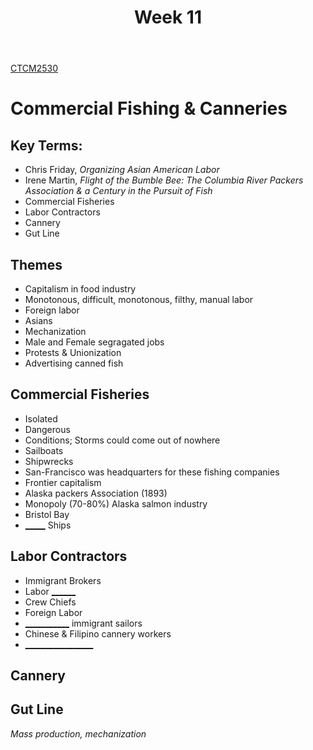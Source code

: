 :PROPERTIES:
:ID:       854693e1-45d9-4402-ad4b-7ca20b363945
:END:
#+title: Week 11
[[id:884b87aa-d49c-4404-9662-047dd51e14a5][CTCM2530]]
#+filetags: Notes

* Commercial Fishing & Canneries
** Key Terms:
+ Chris Friday, /Organizing Asian American Labor/
+ Irene Martin, /Flight of the Bumble Bee: The Columbia River Packers Association & a Century in the Pursuit of Fish/
+ Commercial Fisheries
+ Labor Contractors
+ Cannery
+ Gut Line
** Themes
+ Capitalism in food industry
+ Monotonous, difficult, monotonous, filthy, manual labor
+ Foreign labor
+ Asians
+ Mechanization
+ Male and Female segragated jobs
+ Protests & Unionization
+ Advertising canned fish
** Commercial Fisheries
+ Isolated
+ Dangerous
+ Conditions; Storms could come out of nowhere
+ Sailboats
+ Shipwrecks
+ San-Francisco was headquarters for these fishing companies
+ Frontier capitalism
+ Alaska packers Association (1893)
+ Monopoly (70-80%) Alaska salmon industry
+ Bristol Bay
+ _______ Ships
** Labor Contractors
+ Immigrant Brokers
+ Labor ________
+ Crew Chiefs
+ Foreign Labor
+ _____________ immigrant sailors
+ Chinese & Filipino cannery workers
+ ___________________
** Cannery
** Gut Line
/Mass production, mechanization/
